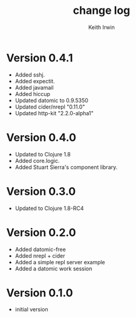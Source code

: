 #+title: change log
#+author: Keith Irwin

* Version 0.4.1
  - Added sshj.
  - Added expectit.
  - Added javamail
  - Added hiccup
  - Updated datomic to 0.9.5350
  - Updated cider/nrepl "0.11.0"
  - Updated http-kit "2.2.0-alpha1"

* Version 0.4.0
  - Updated to Clojure 1.8
  - Added core.logic.
  - Added Stuart Sierra's component library.

* Version 0.3.0
  - Updated to Clojure 1.8-RC4

* Version 0.2.0
  - Added datomic-free
  - Added nrepl + cider
  - Added a simple repl server example
  - Added a datomic work session

* Version 0.1.0
  - initial version
